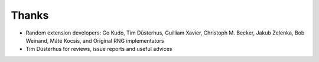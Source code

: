 Thanks
######

* Random extension developers:
  Go Kudo, Tim Düsterhus, Guilliam Xavier, Christoph M. Becker, Jakub Zelenka, Bob Weinand, Máté Kocsis,
  and Original RNG implementators
* Tim Düsterhus for reviews, issue reports and useful advices
